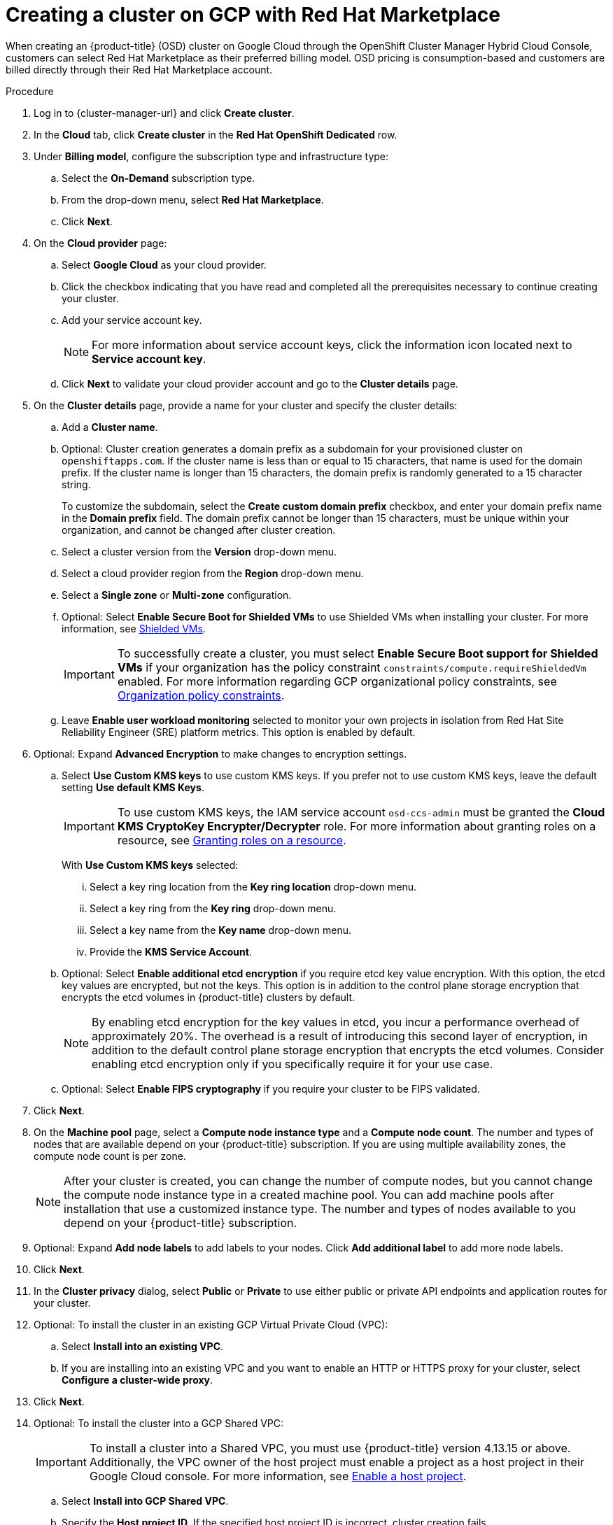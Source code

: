 // Module included in the following assemblies:
//
// * osd_install_access_delete_cluster/creating-a-gcp-cluster.adoc

:_mod-docs-content-type: PROCEDURE
[id="osd-create-cluster-rhm-gcp-account_{context}"]
= Creating a cluster on GCP with Red Hat Marketplace

When creating an {product-title} (OSD) cluster on Google Cloud through the OpenShift Cluster Manager Hybrid Cloud Console, customers can select Red Hat Marketplace as their preferred billing model.
OSD pricing is consumption-based and customers are billed directly through their Red Hat Marketplace account.

.Procedure

. Log in to {cluster-manager-url} and click *Create cluster*.

. In the *Cloud* tab, click *Create cluster* in the *Red Hat OpenShift Dedicated* row.

. Under *Billing model*, configure the subscription type and infrastructure type:
.. Select the *On-Demand* subscription type.
.. From the drop-down menu, select *Red Hat Marketplace*.
.. Click *Next*.
. On the *Cloud provider* page:
.. Select *Google Cloud* as your cloud provider.
.. Click the checkbox indicating that you have read and completed all the prerequisites necessary to continue creating your cluster.
.. Add your service account key.
+
[NOTE]
====
For more information about service account keys, click the information icon located next to *Service account key*.
====
.. Click *Next* to validate your cloud provider account and go to the *Cluster details* page.
. On the *Cluster details* page, provide a name for your cluster and specify the cluster details:
.. Add a *Cluster name*.
.. Optional: Cluster creation generates a domain prefix as a subdomain for your provisioned cluster on `openshiftapps.com`. If the cluster name is less than or equal to 15 characters, that name is used for the domain prefix. If the cluster name is longer than 15 characters, the domain prefix is randomly generated to a 15 character string. 
+
To customize the subdomain, select the *Create custom domain prefix* checkbox, and enter your domain prefix name in the *Domain prefix* field. The domain prefix cannot be longer than 15 characters, must be unique within your organization, and cannot be changed after cluster creation. 
.. Select a cluster version from the *Version* drop-down menu.
.. Select a cloud provider region from the *Region* drop-down menu.
.. Select a *Single zone* or *Multi-zone* configuration.
+
.. Optional: Select *Enable Secure Boot for Shielded VMs* to use Shielded VMs when installing your cluster. For more information, see link:https://cloud.google.com/security/products/shielded-vm[Shielded VMs].
+
[IMPORTANT]
====
To successfully create a cluster, you must select *Enable Secure Boot support for Shielded VMs* if your organization has the policy constraint `constraints/compute.requireShieldedVm` enabled. For more information regarding GCP organizational policy constraints, see link:https://cloud.google.com/resource-manager/docs/organization-policy/org-policy-constraints[Organization policy constraints].
====
+
.. Leave *Enable user workload monitoring* selected to monitor your own projects in isolation from Red Hat Site Reliability Engineer (SRE) platform metrics. This option is enabled by default.

. Optional: Expand *Advanced Encryption* to make changes to encryption settings.

.. Select *Use Custom KMS keys* to use custom KMS keys. If you prefer not to use custom KMS keys, leave the default setting *Use default KMS Keys*.
+
[IMPORTANT]
====
To use custom KMS keys, the IAM service account `osd-ccs-admin` must be granted the *Cloud KMS CryptoKey Encrypter/Decrypter* role. For more information about granting roles on a resource, see link:https://cloud.google.com/kms/docs/iam#granting_roles_on_a_resource[Granting roles on a resource].
====
+
With *Use Custom KMS keys* selected:

... Select a key ring location from the *Key ring location* drop-down menu.
... Select a key ring from the *Key ring* drop-down menu.
... Select a key name from the *Key name* drop-down menu.
... Provide the *KMS Service Account*.

+
.. Optional: Select *Enable additional etcd encryption* if you require etcd key value encryption.
With this option, the etcd key values are encrypted, but not the keys. This option is in addition to the control plane storage encryption that encrypts the etcd volumes in {product-title} clusters by default.
+
[NOTE]
====
By enabling etcd encryption for the key values in etcd, you incur a performance overhead of approximately 20%. The overhead is a result of introducing this second layer of encryption, in addition to the default control plane storage encryption that encrypts the etcd volumes. Consider enabling etcd encryption only if you specifically require it for your use case.
====
+
.. Optional: Select *Enable FIPS cryptography* if you require your cluster to be FIPS validated.
+
. Click *Next*.

. On the *Machine pool* page, select a *Compute node instance type* and a *Compute node count*. The number and types of nodes that are available depend on your {product-title} subscription. If you are using multiple availability zones, the compute node count is per zone.
+
[NOTE]
====
After your cluster is created, you can change the number of compute nodes, but you cannot change the compute node instance type in a created machine pool. You can add machine pools after installation that use a customized instance type. The number and types of nodes available to you depend on your {product-title} subscription.
====

. Optional: Expand *Add node labels* to add labels to your nodes. Click *Add additional label* to add more node labels.

. Click *Next*.

. In the *Cluster privacy* dialog, select *Public* or *Private* to use either public or private API endpoints and application routes for your cluster.
+
. Optional: To install the cluster in an existing GCP Virtual Private Cloud (VPC):
.. Select *Install into an existing VPC*.
.. If you are installing into an existing VPC and you want to enable an HTTP or HTTPS proxy for your cluster, select *Configure a cluster-wide proxy*.

+
. Click *Next*.
+

. Optional: To install the cluster into a GCP Shared VPC:
+
[IMPORTANT]
====

To install a cluster into a Shared VPC, you must use {product-title} version 4.13.15 or above. Additionally, the VPC owner of the host project must enable a project as a host project in their Google Cloud console. For more information, see link:https://cloud.google.com/vpc/docs/provisioning-shared-vpc#set-up-shared-vpc[Enable a host project].
====

.. Select *Install into GCP Shared VPC*.
.. Specify the *Host project ID*. If the specified host project ID is incorrect, cluster creation fails.
+
[IMPORTANT]
====
Once you complete the steps within the cluster configuration wizard and click *Create Cluster*, the cluster will go into the "Installation Waiting" state. At this point, you must contact the VPC owner of the host project, who must assign the dynamically-generated service account the following roles: *Computer Network Administrator*, *Compute Security Administrator*, and *DNS Administrator*.
The VPC owner of the host project has 30 days to grant the listed permissions before the cluster creation fails.
For information about Shared VPC permissions, see link:https://cloud.google.com/vpc/docs/provisioning-shared-vpc#migs-service-accounts[Provision Shared VPC].
====
+
. If you opted to install the cluster in an existing GCP VPC, provide your *Virtual Private Cloud (VPC) subnet settings* and select *Next*.
You must have created the Cloud network address translation (NAT) and a Cloud router. See the "Additional resources" section for information about Cloud NATs and Google VPCs.
+
[NOTE]
====
If you are installing a cluster into a Shared VPC, the VPC name and subnets are shared from the host project.
====
+
. Click *Next*.
. If you opted to configure a cluster-wide proxy, provide your proxy configuration details on the *Cluster-wide proxy* page:
+
--
.. Enter a value in at least one of the following fields:
** Specify a valid *HTTP proxy URL*.
** Specify a valid *HTTPS proxy URL*.
** In the *Additional trust bundle* field, provide a PEM encoded X.509 certificate bundle. The bundle is added to the trusted certificate store for the cluster nodes. An additional trust bundle file is required unless the identity certificate for the proxy is signed by an authority from the {op-system-first} trust bundle.
+
If you use an MITM transparent proxy network that does not require additional proxy configuration but requires additional certificate authorities (CAs), you must provide the MITM CA certificate.
+
[NOTE]
====
If you upload an additional trust bundle file without specifying an HTTP or HTTPS proxy URL, the bundle is set on the cluster but is not configured to be used with the proxy.
====
.. Click *Next*.
--
+
For more information about configuring a proxy with {product-title}, see _Configuring a cluster-wide proxy_.

+
. In the *CIDR ranges* dialog, configure custom classless inter-domain routing (CIDR) ranges or use the defaults that are provided.
+
[IMPORTANT]
====
CIDR configurations cannot be changed later. Confirm your selections with your network administrator before proceeding.

If the cluster privacy is set to *Private*, you cannot access your cluster until you configure private connections in your cloud provider.
====

. On the *Cluster update strategy* page, configure your update preferences:
.. Choose a cluster update method:
** Select *Individual updates* if you want to schedule each update individually. This is the default option.
** Select *Recurring updates* to update your cluster on your preferred day and start time, when updates are available.
+
[NOTE]
====
You can review the end-of-life dates in the update lifecycle documentation for {product-title}. For more information, see link:https://access.redhat.com/documentation/en-us/openshift_dedicated/4/html/introduction_to_openshift_dedicated/policies-and-service-definition#osd-life-cycle[OpenShift Dedicated update life cycle].
====
+
.. Provide administrator approval based on your cluster update method:
** Individual updates: If you select an update version that requires approval, provide an administrator’s acknowledgment and click *Approve and continue*.
** Recurring updates: If you selected recurring updates for your cluster, provide an administrator’s acknowledgment and click *Approve and continue*. {cluster-manager} does not start scheduled y-stream updates for minor versions without receiving an administrator’s acknowledgment.
+
.. If you opted for recurring updates, select a preferred day of the week and upgrade start time in UTC from the drop-down menus.
.. Optional: You can set a grace period for *Node draining* during cluster upgrades. A *1 hour* grace period is set by default.
.. Click *Next*.
+
[NOTE]
====
In the event of critical security concerns that significantly impact the security or stability of a cluster, Red Hat Site Reliability Engineering (SRE) might schedule automatic updates to the latest z-stream version that is not impacted. The updates are applied within 48 hours after customer notifications are provided. For a description of the critical impact security rating, see link:https://access.redhat.com/security/updates/classification[Understanding Red Hat security ratings].
====

. Review the summary of your selections and click *Create cluster* to start the cluster installation. The installation takes approximately 30-40 minutes to complete.

.Verification

* You can monitor the progress of the installation in the *Overview* page for your cluster. You can view the installation logs on the same page. Your cluster is ready when the *Status* in the *Details* section of the page is listed as *Ready*.

ifeval::["{context}" == "osd-creating-a-cluster-on-aws"]
:!osd-on-aws:
endif::[]
ifeval::["{context}" == "osd-creating-a-cluster-on-gcp"]
:!osd-on-gcp:
endif::[]
